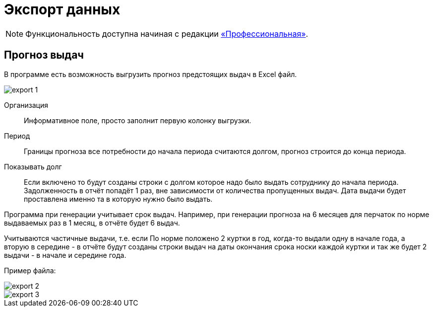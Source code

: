 ﻿[#export]
= Экспорт данных
:experimental:

NOTE: Функциональность доступна начиная с редакции https://workwear.qsolution.ru/stoimost/[«Профессиональная»].

[#forecast-of-issues]
== Прогноз выдач

В программе есть возможность выгрузить прогноз предстоящих выдач в Excel файл. 

image::export_1.png[]

Организация:: Информативное поле, просто заполнит первую колонку выгрузки.
Период:: Границы прогноза все потребности до начала периода считаются долгом, прогноз строится до конца периода.
Показывать долг:: Если включено то будут созданы строки с долгом которое надо было выдать сотруднику до начала периода. Задолженность в отчёт попадёт 1 раз, вне зависимости от количества пропущенных выдач. Дата выдачи будет проставлена именно та в которую нужно было выдать. 

Программа при генерации учитывает срок выдач. Например, при генерации прогноза на 6 месяцев для перчаток по норме выдаваемых раз в 1 месяц, в отчёте будет 6 выдач.

Учитываются частичные выдачи, т.е. если По норме положено 2 куртки в год, когда-то выдали одну в начале года, а вторую в середине - в отчёте будут созданы строки выдач на даты окончания срока носки каждой куртки и так же будет 2 выдачи - в начале и середине года.  

Пример файла:

image::export_2.png[]

image::export_3.png[]

